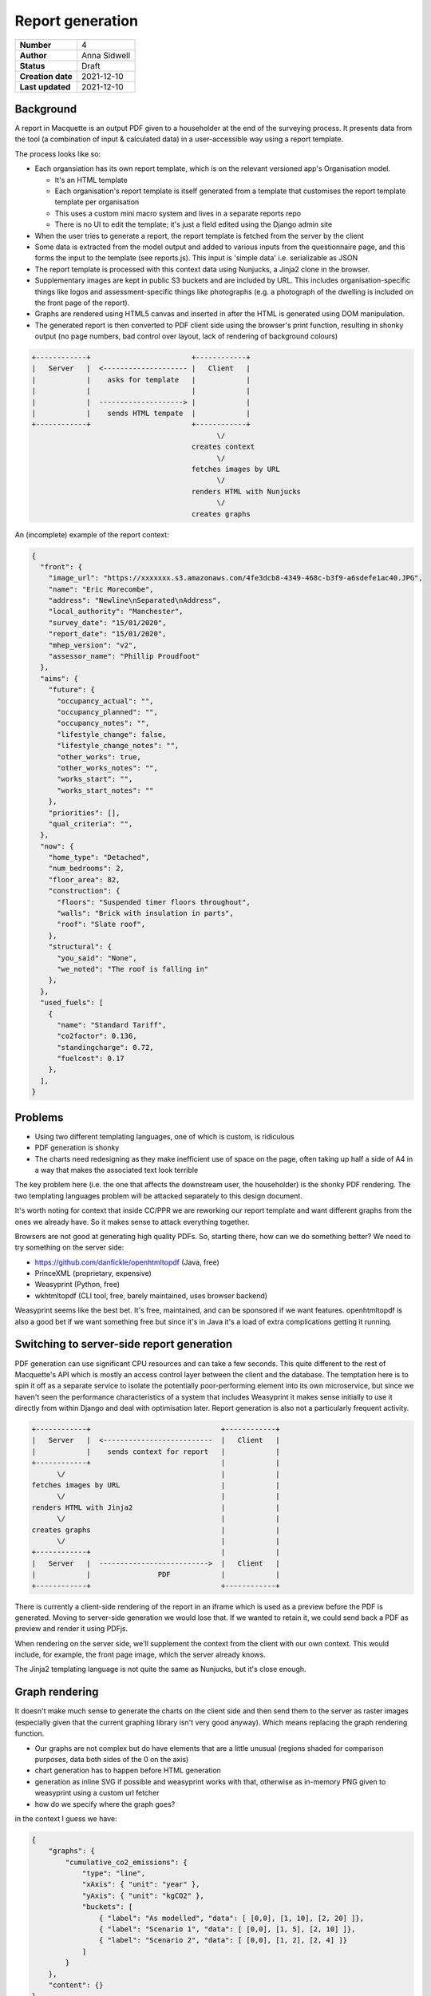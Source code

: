 Report generation
=================

================= ================
**Number**        4
**Author**        Anna Sidwell
**Status**        Draft
**Creation date** 2021-12-10
**Last updated**  2021-12-10
================= ================

Background
----------

A report in Macquette is an output PDF given to a householder at the end of the surveying process.  It presents data from the tool (a combination of input & calculated data) in a user-accessible way using a report template.

The process looks like so:

* Each organsiation has its own report template, which is on the relevant versioned app's Organisation model.

  - It's an HTML template
  - Each organisation's report template is itself generated from a template that customises the report template template per organisation
  - This uses a custom mini macro system and lives in a separate reports repo
  - There is no UI to edit the template; it's just a field edited using the Django admin site

* When the user tries to generate a report, the report template is fetched from the server by the client
* Some data is extracted from the model output and added to various inputs from the questionnaire page, and this forms the input to the template (see reports.js).  This input is 'simple data' i.e. serializable as JSON
* The report template is processed with this context data using Nunjucks, a Jinja2 clone in the browser.
* Supplementary images are kept in public S3 buckets and are included by URL.  This includes organisation-specific things like logos and assessment-specific things like photographs (e.g. a photograph of the dwelling is included on the front page of the report).
* Graphs are rendered using HTML5 canvas and inserted in after the HTML is generated using DOM manipulation.
* The generated report is then converted to PDF client side using the browser's print function, resulting in shonky output (no page numbers, bad control over layout, lack of rendering of background colours)

.. code-block::

    +------------+                        +------------+
    |   Server   |  <-------------------- |   Client   |
    |            |    asks for template   |            |
    |            |                        |            |
    |            |  --------------------> |            |
    |            |    sends HTML tempate  |            |
    +------------+                        +------------+
                                                \/
                                          creates context
                                                \/
                                          fetches images by URL
                                                \/
                                          renders HTML with Nunjucks
                                                \/
                                          creates graphs


An (incomplete) example of the report context:

.. code:: json

    {
      "front": {
        "image_url": "https://xxxxxxx.s3.amazonaws.com/4fe3dcb8-4349-468c-b3f9-a6sdefe1ac40.JPG",
        "name": "Eric Morecombe",
        "address": "Newline\nSeparated\nAddress",
        "local_authority": "Manchester",
        "survey_date": "15/01/2020",
        "report_date": "15/01/2020",
        "mhep_version": "v2",
        "assessor_name": "Phillip Proudfoot"
      },
      "aims": {
        "future": {
          "occupancy_actual": "",
          "occupancy_planned": "",
          "occupancy_notes": "",
          "lifestyle_change": false,
          "lifestyle_change_notes": "",
          "other_works": true,
          "other_works_notes": "",
          "works_start": "",
          "works_start_notes": ""
        },
        "priorities": [],
        "qual_criteria": "",
      },
      "now": {
        "home_type": "Detached",
        "num_bedrooms": 2,
        "floor_area": 82,
        "construction": {
          "floors": "Suspended timer floors throughout",
          "walls": "Brick with insulation in parts",
          "roof": "Slate roof",
        },
        "structural": {
          "you_said": "None",
          "we_noted": "The roof is falling in"
        },
      },
      "used_fuels": [
        {
          "name": "Standard Tariff",
          "co2factor": 0.136,
          "standingcharge": 0.72,
          "fuelcost": 0.17
        },
      ],
    }


Problems
--------

* Using two different templating languages, one of which is custom, is ridiculous
* PDF generation is shonky
* The charts need redesigning as they make inefficient use of space on the page, often taking up half a side of A4 in a way that makes the associated text look terrible

The key problem here (i.e. the one that affects the downstream user, the householder) is the shonky PDF rendering.  The two templating languages problem will be attacked separately to this design document.

It's worth noting for context that inside CC/PPR we are reworking our report template and want different graphs from the ones we already have.  So it makes sense to attack everything together.

Browsers are not good at generating high quality PDFs.  So, starting there, how can we do something better?  We need to try something on the server side:

* https://github.com/danfickle/openhtmltopdf (Java, free)
* PrinceXML (proprietary, expensive)
* Weasyprint (Python, free)
* wkhtmltopdf (CLI tool, free, barely maintained, uses browser backend)

Weasyprint seems like the best bet.  It's free, maintained, and can be sponsored if we want features.  openhtmltopdf is also a good bet if we want something free but since it's in Java it's a load of extra complications getting it running.

Switching to server-side report generation
------------------------------------------

PDF generation can use significant CPU resources and can take a few seconds.  This quite different to the rest of Macquette's API which is mostly an access control layer between the client and the database.  The temptation here is to spin it off as a separate service to isolate the potentially poor-performing element into its own microservice, but since we haven't seen the performance characteristics of a system that includes Weasyprint it makes sense initially to use it directly from within Django and deal with optimisation later.  Report generation is also not a particularly frequent activity.

.. code-block::

    +------------+                               +------------+
    |   Server   |  <--------------------------  |   Client   |
    |            |    sends context for report   |            |
    +------------+                               |            |
          \/                                     |            |
    fetches images by URL                        |            |
          \/                                     |            |
    renders HTML with Jinja2                     |            |
          \/                                     |            |
    creates graphs                               |            |
          \/                                     |            |
    +------------+                               |            |
    |   Server   |  -------------------------->  |   Client   |
    |            |                PDF            |            |
    +------------+                               +------------+

There is currently a client-side rendering of the report in an iframe which is used as a preview before the PDF is generated.  Moving to server-side generation we would lose that.  If we wanted to retain it, we could send back a PDF as preview and render it using PDFjs.

When rendering on the server side, we'll supplement the context from the client with our own context.  This would include, for example, the front page image, which the server already knows.

The Jinja2 templating language is not quite the same as Nunjucks, but it's close enough.

Graph rendering
---------------

It doesn't make much sense to generate the charts on the client side and then send them to the server as raster images (especially given that the current graphing library isn't very good anyway).  Which means replacing the graph rendering function.

- Our graphs are not complex but do have elements that are a little unusual (regions shaded for comparison purposes, data both sides of the 0 on the axis)
- chart generation has to happen before HTML generation
- generation as inline SVG if possible and weasyprint works with that, otherwise as in-memory PNG given to weasyprint using a custom url fetcher
- how do we specify where the graph goes?

in the context I guess we have:

.. code:: json

    {
        "graphs": {
            "cumulative_co2_emissions": {
                "type": "line",
                "xAxis": { "unit": "year" },
                "yAxis": { "unit": "kgCO2" },
                "buckets": [
                    { "label": "As modelled", "data": [ [0,0], [1, 10], [2, 20] ]},
                    { "label": "Scenario 1", "data": [ [0,0], [1, 5], [2, 10] ]},
                    { "label": "Scenario 2", "data": [ [0,0], [1, 2], [2, 4] ]}
                ]
            }
        },
        "content": {}
    }

And then in the HTML output:

.. code:: django

    {{ graphs.cumulative_co2_emissions }}


Risks
-----

* A custom graphing API seems like a fool's errand.  I've written utilities that create graphs before though - it's a few days of uninterrupted time to get something working nicely.  Note 'uninterrupted'/

* Testing this is going to be a pain in the ass.

* Performance issues coming from spending 3-5 seconds per report request.  Might need to rate limit?


Approach
--------

* Start off by creating an API endpoint to generate a PDF within 'v2'.  Take the context, render it using the existing server-side template, send the result back.  Add a (hidden except to selected users?) button to use this API.  Get into production.

  - Requires adding a bit of extra logic to the UI so that things can be hidden and unhidden depending on user.  Use django-waffle for this?  We'll need this for other stuff in the future so it's worth sorting this out here.

* Add a new field to orgs, 'new_report' or similar, so that we have the currently-in-use template and also the new template to work with server-side rendering.

* Get the client sends over graph data, as shown above.  Probably send over the data for the graphs we want to produce in the new PPR report template rather than the data for the graphs we already have (but this depends which is easier).  Get these graphs rendering server-side.

* (Not strictly related to this) Refine the new templates so they look good rather than passable, then switch over so that report generation only uses the new feature.
